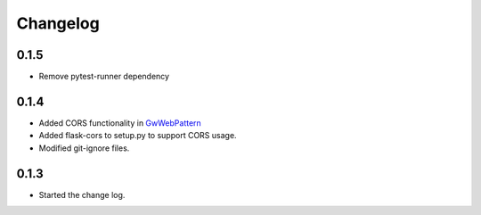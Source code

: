 Changelog
=========

0.1.5
-----

* Remove pytest-runner dependency

0.1.4
------

*  Added CORS functionality in `GwWebPattern <https://groundwork-web.readthedocs.io/en/latest/#gwwebpattern>`_
*  Added flask-cors to setup.py to support CORS usage.
*  Modified git-ignore files.


0.1.3
------

*  Started the change log.


